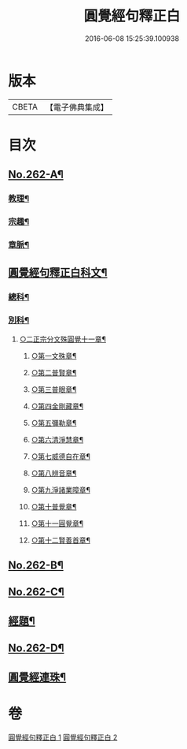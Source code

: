 #+TITLE: 圓覺經句釋正白 
#+DATE: 2016-06-08 15:25:39.100938

* 版本
 |     CBETA|【電子佛典集成】|

* 目次
** [[file:KR6i0573_001.txt::001-0599b1][No.262-A¶]]
*** [[file:KR6i0573_001.txt::001-0599b5][教理¶]]
*** [[file:KR6i0573_001.txt::001-0599c7][宗趣¶]]
*** [[file:KR6i0573_001.txt::001-0600b22][章脈¶]]
** [[file:KR6i0573_001.txt::001-0604a2][圓覺經句釋正白科文¶]]
*** [[file:KR6i0573_001.txt::001-0604a3][總科¶]]
*** [[file:KR6i0573_001.txt::001-0605a2][別科¶]]
**** [[file:KR6i0573_001.txt::001-0605a24][○二正宗分文殊圓覺十一章¶]]
***** [[file:KR6i0573_001.txt::001-0605a25][○第一文殊章¶]]
***** [[file:KR6i0573_001.txt::001-0606a64][○第二普賢章¶]]
***** [[file:KR6i0573_001.txt::001-0608a6][○第三普眼章¶]]
***** [[file:KR6i0573_001.txt::001-0610a22][○第四金剛藏章¶]]
***** [[file:KR6i0573_001.txt::001-0611a58][○第五彌勒章¶]]
***** [[file:KR6i0573_001.txt::001-0613a40][○第六清淨慧章¶]]
***** [[file:KR6i0573_001.txt::001-0614a57][○第七威德自在章¶]]
***** [[file:KR6i0573_001.txt::001-0615a59][○第八辨音章¶]]
***** [[file:KR6i0573_001.txt::001-0617a52][○第九淨諸業障章¶]]
***** [[file:KR6i0573_001.txt::001-0619a16][○第十普覺章¶]]
***** [[file:KR6i0573_001.txt::001-0620a44][○第十一圓覺章¶]]
***** [[file:KR6i0573_001.txt::001-0621a54][○第十二賢善首章¶]]
** [[file:KR6i0573_001.txt::001-0623a1][No.262-B¶]]
** [[file:KR6i0573_001.txt::001-0623b9][No.262-C¶]]
** [[file:KR6i0573_001.txt::001-0623c13][經題¶]]
** [[file:KR6i0573_002.txt::002-0693a14][No.262-D¶]]
** [[file:KR6i0573_002.txt::002-0693c2][圓覺經連珠¶]]

* 卷
[[file:KR6i0573_001.txt][圓覺經句釋正白 1]]
[[file:KR6i0573_002.txt][圓覺經句釋正白 2]]

